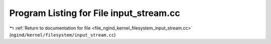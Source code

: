 
.. _program_listing_file_ngind_kernel_filesystem_input_stream.cc:

Program Listing for File input_stream.cc
========================================

|exhale_lsh| :ref:`Return to documentation for file <file_ngind_kernel_filesystem_input_stream.cc>` (``ngind/kernel/filesystem/input_stream.cc``)

.. |exhale_lsh| unicode:: U+021B0 .. UPWARDS ARROW WITH TIP LEFTWARDS

.. code-block:: cpp

   
   
